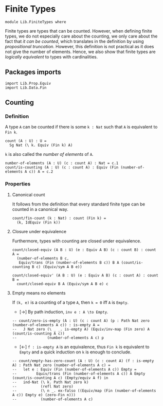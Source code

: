 #+NAME: Finite Types
#+AUTHOR: Johann Rosain

* Finite Types

  #+begin_src ctt
  module Lib.FiniteTypes where
  #+end_src

Finite types are types that can be counted. However, when defining finite types, we do not especially care about the counting, we only care about the fact that /it can be counted/, which translates in the definition by using [[Lib/Data/][propositional truncation]]. However, this definition is not practical as it does not give the number of elements. Hence, we also show that finite types are /logically equivalent/ to types with cardinalities.

** Packages imports

   #+begin_src ctt
  import Lib.Prop.Equiv
  import Lib.Data.Fin  
   #+end_src

** Counting

*** Definition

A type =A= can be counted if there is some =k : Nat= such that =A= is equivalent to =Fin k=.
    #+begin_src ctt
  count (A : U) : U =
    Sg Nat (\ k. Equiv (Fin k) A)
    #+end_src
=k= is also called the /number of elements/ of =A=.
#+begin_src ctt
  number-of-elements (A : U) (c : count A) : Nat = c.1
  count/is-counting (A : U) (c : count A) : Equiv (Fin (number-of-elements A c)) A = c.2
#+end_src

*** Properties

**** Canonical count
It follows from the definition that every standard finite type can be counted in a canonical way.
#+begin_src ctt
  count/fin-count (k : Nat) : count (Fin k) =
    (k, IdEquiv (Fin k))
#+end_src

**** Closure under equivalence
Furthermore, types with counting are closed under equivalence.
#+begin_src ctt
  count/closed-equiv (A B : U) (e : Equiv A B) (c : count B) : count A =
    (number-of-elements B c,
     Equiv/trans (Fin (number-of-elements B c)) B A (count/is-counting B c) (Equiv/sym A B e))

  count/closed-equiv' (A B : U) (e : Equiv A B) (c : count A) : count B =
    count/closed-equiv B A (Equiv/sym A B e) c
#+end_src

**** Empty means no elements
If =(k, e)= is a counting of a type =A=, then =k = 0= iff =A= is =Empty=.
  * [\to] By path induction, =inv e : A \to Empty=.
#+begin_src ctt
  -- count/zero-is-empty (A : U) (c : count A) (p : Path Nat zero (number-of-elements A c)) : is-empty A =
  --   J Nat zero (\ _ _. is-empty A) (Equiv/inv-map (Fin zero) A (count/is-counting A c))
  --              (number-of-elements A c) p
#+end_src
  * [\leftarrow] =f : is-empty A= is an equivalence, thus =Fin k= is equivalent to =Empty= and a quick induction on =k= is enough to conclude.
  #+begin_src ctt
  -- count/empty-has-zero-count (A : U) (c : count A) (f : is-empty A) : Path Nat zero (number-of-elements A c) =
  --   let e : Equiv (Fin (number-of-elements A c)) Empty =
  --         Equiv/trans (Fin (number-of-elements A c)) A Empty (count/is-counting A c) (Empty/equiv A f) in
  --   ind-Nat (\ k. Path Nat zero k)
  --           (refl Nat zero)
  --           (\ n _. ex-falso ((Equiv/map (Fin (number-of-elements A c)) Empty e) (zero-Fin n)))
  --           (number-of-elements A c)
  #+end_src

